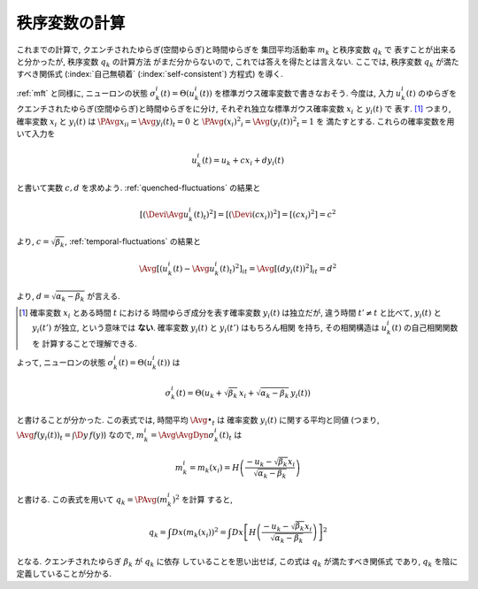 .. _order-parameter-q:

================
 秩序変数の計算
================

これまでの計算で, クエンチされたゆらぎ(空間ゆらぎ)と時間ゆらぎを
集団平均活動率 :math:`m_k` と秩序変数 :math:`q_k` で
表すことが出来ると分かったが, 秩序変数 :math:`q_k` の計算方法
がまだ分からないので, これでは答えを得たとは言えない.
ここでは, 秩序変数 :math:`q_k` が満たすべき関係式
(:index:`自己無頓着` (:index:`self-consistent`) 方程式)
を導く.

:ref:`mft` と同様に, ニューロンの状態
:math:`\sigma_k^i(t) = \Theta(u_k^i(t))`
を標準ガウス確率変数で書きなおそう.  今度は, 入力 :math:`u_k^i(t)`
のゆらぎをクエンチされたゆらぎ(空間ゆらぎ)と時間ゆらぎをに分け,
それぞれ独立な標準ガウス確率変数 :math:`x_i` と :math:`y_i(t)` で
表す.  [#]_
つまり, 確率変数 :math:`x_i` と :math:`y_i(t)` は
:math:`\PAvg{x_i}_i = \Avg{y_i(t)}_t = 0` と
:math:`\PAvg{(x_i)^2}_i = \Avg{(y_i(t))^2}_t = 1` を
満たすとする.  これらの確率変数を用いて入力を

.. math::

   u_k^i(t) = u_k + c x_i + d y_i(t)

と書いて実数 :math:`c, d` を求めよう.
:ref:`quenched-fluctuations` の結果と

.. math::

   \left[ \left( \Devi \Avg{u_k^i(t)}_t \right)^2 \right]
   =
   \left[ \left( \Devi (c x_i) \right)^2 \right]
   =
   \left[ \left( c x_i \right)^2 \right]
   =
   c^2

より, :math:`c = \sqrt{\beta_k}`,
:ref:`temporal-fluctuations` の結果と

.. math::

   \Avg{
     \left[\left(
       u_k^i(t) - \Avg{u_k^i(t)}_t
     \right)^2 \right]_i
   }_{t}
   =
   \Avg{
     \left[\left(
       d y_i(t)
     \right)^2 \right]_i
   }_{t}
   =
   d^2

より, :math:`d = \sqrt{\alpha_k - \beta_k}` が言える.

.. [#] 確率変数 :math:`x_i` とある時間 :math:`t` における
   時間ゆらぎ成分を表す確率変数 :math:`y_i(t)` は独立だが,
   違う時間 :math:`t' \neq t` と比べて, :math:`y_i(t)` と
   :math:`y_i(t')` が独立, という意味では **ない**.
   確率変数 :math:`y_i(t)` と :math:`y_i(t')` はもちろん相関
   を持ち, その相関構造は :math:`u_k^i(t)` の自己相関関数を
   計算することで理解できる.

.. todo:: なぜ **独立** な 標準 **ガウス** 確率変数 で書けるのか説明

よって, ニューロンの状態
:math:`\sigma_k^i(t) = \Theta(u_k^i(t))`
は

.. math::

   \sigma_k^i(t) = \Theta \left(
     u_k + \sqrt{\beta_k} \, x_i + \sqrt{\alpha_k - \beta_k} \, y_i(t)
   \right)

と書けることが分かった.
この表式では, 時間平均 :math:`\Avg{\bullet}_t` は
確率変数 :math:`y_i(t)` に関する平均と同値
(つまり, :math:`\Avg{f(y_i(t))}_t = \int \D y \, f(y)`)
なので, :math:`m_k^i = \Avg{\AvgDyn{\sigma_k^i(t)}}_t` は

.. math::

   m_k^i = m_k(x_i) = H \left(
     \frac{-u_k - \sqrt{\beta_k} x_i}{\sqrt{\alpha_k - \beta_k}}
   \right)

と書ける.  この表式を用いて :math:`q_k = \PAvg{(m_k^i)^2}` を計算
すると,

.. math::

   q_k
   = \int Dx \left( m_k(x_i) \right)^2
   = \int Dx \left[
     H \left(
       \frac{-u_k - \sqrt{\beta_k} x_i}{\sqrt{\alpha_k - \beta_k}}
     \right)
   \right]^2

となる.  クエンチされたゆらぎ :math:`\beta_k` が :math:`q_k` に依存
していることを思い出せば, この式は :math:`q_k` が満たすべき関係式
であり, :math:`q_k` を陰に定義していることが分かる.

.. todo:: 解の個数や安定性について書く.
